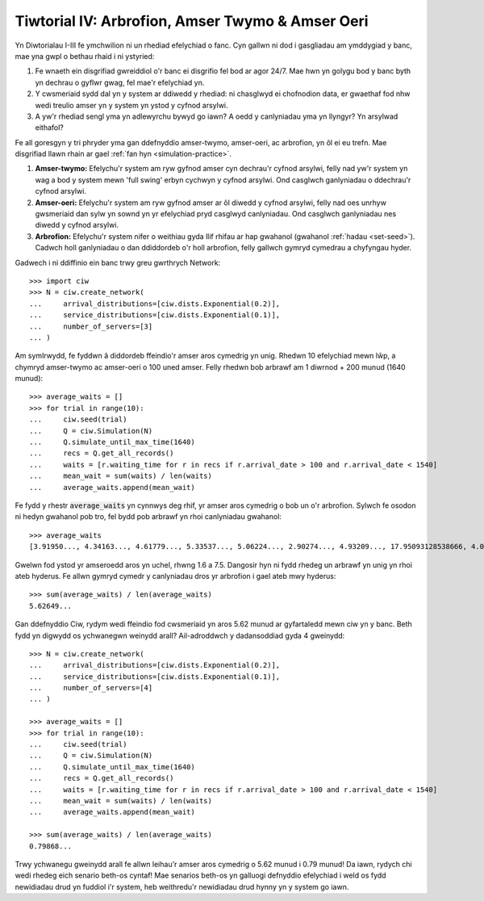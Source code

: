 .. _tutorial-iv:

=================================================
Tiwtorial IV: Arbrofion, Amser Twymo & Amser Oeri
=================================================

Yn Diwtorialau I-III fe ymchwilion ni un rhediad efelychiad o fanc.
Cyn gallwn ni dod i gasgliadau am ymddygiad y banc, mae yna gwpl o bethau rhaid i ni ystyried:

1. Fe wnaeth ein disgrifiad gwreiddiol o'r banc ei disgrifio fel bod ar agor 24/7. Mae hwn yn golygu bod y banc byth yn dechrau o gyflwr gwag, fel mae'r efelychiad yn.
2. Y cwsmeriaid sydd dal yn y system ar ddiwedd y rhediad: ni chasglwyd ei chofnodion data, er gwaethaf fod nhw wedi treulio amser yn y system yn ystod y cyfnod arsylwi.
3. A yw'r rhediad sengl yma yn adlewyrchu bywyd go iawn? A oedd y canlyniadau yma yn llyngyr? Yn arsylwad eithafol?

Fe all goresgyn y tri phryder yma gan ddefnyddio amser-twymo, amser-oeri, ac arbrofion, yn ôl ei eu trefn.
Mae disgrifiad llawn rhain ar gael :ref:`fan hyn <simulation-practice>`.

1. **Amser-twymo:** Efelychu'r system am ryw gyfnod amser cyn dechrau'r cyfnod arsylwi, felly nad yw'r system yn wag a bod y system mewn 'full swing' erbyn cychwyn y cyfnod arsylwi. Ond casglwch ganlyniadau o ddechrau'r cyfnod arsylwi.
2. **Amser-oeri:** Efelychu'r system am ryw gyfnod amser ar ôl diwedd y cyfnod arsylwi, felly nad oes unrhyw gwsmeriaid dan sylw yn sownd yn yr efelychiad pryd casglwyd canlyniadau. Ond casglwch ganlyniadau nes diwedd y cyfnod arsylwi.
3. **Arbrofion:** Efelychu'r system nifer o weithiau gyda llif rhifau ar hap gwahanol (gwahanol :ref:`hadau <set-seed>`). Cadwch holl ganlyniadau o dan ddiddordeb o'r holl arbrofion, felly gallwch gymryd cymedrau a chyfyngau hyder.

Gadwech i ni ddiffinio ein banc trwy greu gwrthrych Network::

    >>> import ciw
    >>> N = ciw.create_network(
    ...     arrival_distributions=[ciw.dists.Exponential(0.2)],
    ...     service_distributions=[ciw.dists.Exponential(0.1)],
    ...     number_of_servers=[3]
    ... )

Am symlrwydd, fe fyddwn â diddordeb ffeindio'r amser aros cymedrig yn unig.
Rhedwn 10 efelychiad mewn lŵp, a chymryd amser-twymo ac amser-oeri o 100 uned amser.
Felly rhedwn bob arbrawf am 1 diwrnod + 200 munud (1640 munud)::

    >>> average_waits = []
    >>> for trial in range(10):
    ...     ciw.seed(trial)
    ...     Q = ciw.Simulation(N)
    ...     Q.simulate_until_max_time(1640)
    ...     recs = Q.get_all_records()
    ...     waits = [r.waiting_time for r in recs if r.arrival_date > 100 and r.arrival_date < 1540]
    ...     mean_wait = sum(waits) / len(waits)
    ...     average_waits.append(mean_wait)

Fe fydd y rhestr :code:`average_waits` yn cynnwys deg rhif, yr amser aros cymedrig o bob un o'r arbrofion.
Sylwch fe osodon ni hedyn gwahanol pob tro, fel bydd pob arbrawf yn rhoi canlyniadau gwahanol::

    >>> average_waits
    [3.91950..., 4.34163..., 4.61779..., 5.33537..., 5.06224..., 2.90274..., 4.93209..., 17.95093128538666, 4.06136..., 3.14126...]

Gwelwn fod ystod yr amseroedd aros yn uchel, rhwng 1.6 a 7.5.
Dangosir hyn ni fydd rhedeg un arbrawf yn unig yn rhoi ateb hyderus.
Fe allwn gymryd cymedr y canlyniadau dros yr arbrofion i gael ateb mwy hyderus::

    >>> sum(average_waits) / len(average_waits)
    5.62649...

Gan ddefnyddio Ciw, rydym wedi ffeindio fod cwsmeriaid yn aros 5.62 munud ar gyfartaledd mewn ciw yn y banc.
Beth fydd yn digwydd os ychwanegwn weinydd arall?
Ail-adroddwch y dadansoddiad gyda 4 gweinydd::

    >>> N = ciw.create_network(
    ...     arrival_distributions=[ciw.dists.Exponential(0.2)],
    ...     service_distributions=[ciw.dists.Exponential(0.1)],
    ...     number_of_servers=[4]
    ... )

    >>> average_waits = []
    >>> for trial in range(10):
    ...     ciw.seed(trial)
    ...     Q = ciw.Simulation(N)
    ...     Q.simulate_until_max_time(1640)
    ...     recs = Q.get_all_records()
    ...     waits = [r.waiting_time for r in recs if r.arrival_date > 100 and r.arrival_date < 1540]
    ...     mean_wait = sum(waits) / len(waits)
    ...     average_waits.append(mean_wait)

    >>> sum(average_waits) / len(average_waits)
    0.79868...

Trwy ychwanegu gweinydd arall fe allwn leihau'r amser aros cymedrig o 5.62 munud i 0.79 munud!
Da iawn, rydych chi wedi rhedeg eich senario beth-os cyntaf!
Mae senarios beth-os yn galluogi defnyddio efelychiad i weld os fydd newidiadau drud yn fuddiol i'r system, heb weithredu'r newidiadau drud hynny yn y system go iawn.
